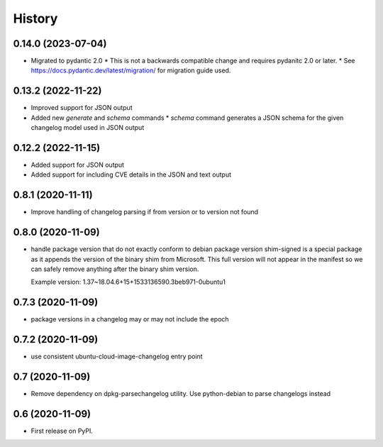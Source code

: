 =======
History
=======

0.14.0 (2023-07-04)
-------------------

* Migrated to pydantic 2.0
  * This is not a backwards compatible change and requires pydanitc 2.0 or later.
  * See https://docs.pydantic.dev/latest/migration/ for migration guide used.

0.13.2 (2022-11-22)
-------------------

* Improved support for JSON output
* Added new `generate` and `schema` commands
  * `schema` command generates a JSON schema for the given changelog model used in JSON output

0.12.2 (2022-11-15)
-------------------

* Added support for JSON output
* Added support for including CVE details in the JSON and text output

0.8.1 (2020-11-11)
------------------

* Improve handling of changelog parsing if from version or to version not found

0.8.0 (2020-11-09)
------------------

* handle package version that do not exactly conform to debian package version
  shim-signed is a special package as it appends the version of the
  binary shim from Microsoft. This full version will not appear in
  the manifest so we can safely remove anything after the binary shim version.

  Example version: 1.37~18.04.6+15+1533136590.3beb971-0ubuntu1


0.7.3 (2020-11-09)
------------------

* package versions in a changelog may or may not include the epoch

0.7.2 (2020-11-09)
------------------

* use consistent ubuntu-cloud-image-changelog entry point

0.7 (2020-11-09)
------------------

* Remove dependency on dpkg-parsechangelog utility.
  Use python-debian to parse changelogs instead

0.6 (2020-11-09)
------------------

* First release on PyPI.
